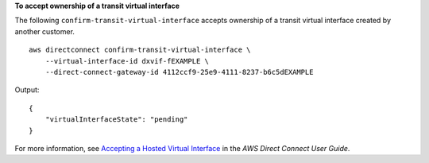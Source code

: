 **To accept ownership of a transit virtual interface**

The following ``confirm-transit-virtual-interface`` accepts ownership of a transit virtual interface created by another customer. ::

    aws directconnect confirm-transit-virtual-interface \
        --virtual-interface-id dxvif-fEXAMPLE \
        --direct-connect-gateway-id 4112ccf9-25e9-4111-8237-b6c5dEXAMPLE

Output::

    {
        "virtualInterfaceState": "pending"
    }

For more information, see `Accepting a Hosted Virtual Interface <https://docs.aws.amazon.com/directconnect/latest/UserGuide/accepthostedvirtualinterface.html>`__ in the *AWS Direct Connect User Guide*.
